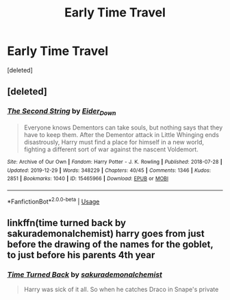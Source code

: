 #+TITLE: Early Time Travel

* Early Time Travel
:PROPERTIES:
:Score: 6
:DateUnix: 1580262942.0
:DateShort: 2020-Jan-29
:FlairText: Request
:END:
[deleted]


** [deleted]
:PROPERTIES:
:Score: 2
:DateUnix: 1580264848.0
:DateShort: 2020-Jan-29
:END:

*** [[https://archiveofourown.org/works/15465966][*/The Second String/*]] by [[https://www.archiveofourown.org/users/Eider_Down/pseuds/Eider_Down][/Eider_Down/]]

#+begin_quote
  Everyone knows Dementors can take souls, but nothing says that they have to keep them. After the Dementor attack in Little Whinging ends disastrously, Harry must find a place for himself in a new world, fighting a different sort of war against the nascent Voldemort.
#+end_quote

^{/Site/:} ^{Archive} ^{of} ^{Our} ^{Own} ^{*|*} ^{/Fandom/:} ^{Harry} ^{Potter} ^{-} ^{J.} ^{K.} ^{Rowling} ^{*|*} ^{/Published/:} ^{2018-07-28} ^{*|*} ^{/Updated/:} ^{2019-12-29} ^{*|*} ^{/Words/:} ^{348229} ^{*|*} ^{/Chapters/:} ^{40/45} ^{*|*} ^{/Comments/:} ^{1346} ^{*|*} ^{/Kudos/:} ^{2851} ^{*|*} ^{/Bookmarks/:} ^{1040} ^{*|*} ^{/ID/:} ^{15465966} ^{*|*} ^{/Download/:} ^{[[https://archiveofourown.org/downloads/15465966/The%20Second%20String.epub?updated_at=1580102138][EPUB]]} ^{or} ^{[[https://archiveofourown.org/downloads/15465966/The%20Second%20String.mobi?updated_at=1580102138][MOBI]]}

--------------

*FanfictionBot*^{2.0.0-beta} | [[https://github.com/tusing/reddit-ffn-bot/wiki/Usage][Usage]]
:PROPERTIES:
:Author: FanfictionBot
:Score: 1
:DateUnix: 1580264863.0
:DateShort: 2020-Jan-29
:END:


** linkffn(time turned back by sakurademonalchemist) harry goes from just before the drawing of the names for the goblet, to just before his parents 4th year
:PROPERTIES:
:Author: Neriasa
:Score: 2
:DateUnix: 1580265545.0
:DateShort: 2020-Jan-29
:END:

*** [[https://www.fanfiction.net/s/10399961/1/][*/Time Turned Back/*]] by [[https://www.fanfiction.net/u/912889/sakurademonalchemist][/sakurademonalchemist/]]

#+begin_quote
  Harry was sick of it all. So when he catches Draco in Snape's private stores, he decides that he isn't going to stand back and let Draco lie about it. During the fight, a rare and unusual herb is hit, and Harry gets splashed with the concoction...and wakes up in his parent's fourth year! Determined not to be used again, he befriends a younger Snape and changes his name.
#+end_quote

^{/Site/:} ^{fanfiction.net} ^{*|*} ^{/Category/:} ^{Harry} ^{Potter} ^{*|*} ^{/Rated/:} ^{Fiction} ^{T} ^{*|*} ^{/Chapters/:} ^{21} ^{*|*} ^{/Words/:} ^{51,462} ^{*|*} ^{/Reviews/:} ^{1,403} ^{*|*} ^{/Favs/:} ^{5,466} ^{*|*} ^{/Follows/:} ^{2,709} ^{*|*} ^{/Updated/:} ^{1/13/2015} ^{*|*} ^{/Published/:} ^{6/1/2014} ^{*|*} ^{/Status/:} ^{Complete} ^{*|*} ^{/id/:} ^{10399961} ^{*|*} ^{/Language/:} ^{English} ^{*|*} ^{/Genre/:} ^{Fantasy/Humor} ^{*|*} ^{/Characters/:} ^{Harry} ^{P.,} ^{Severus} ^{S.,} ^{Marauders} ^{*|*} ^{/Download/:} ^{[[http://www.ff2ebook.com/old/ffn-bot/index.php?id=10399961&source=ff&filetype=epub][EPUB]]} ^{or} ^{[[http://www.ff2ebook.com/old/ffn-bot/index.php?id=10399961&source=ff&filetype=mobi][MOBI]]}

--------------

*FanfictionBot*^{2.0.0-beta} | [[https://github.com/tusing/reddit-ffn-bot/wiki/Usage][Usage]]
:PROPERTIES:
:Author: FanfictionBot
:Score: 1
:DateUnix: 1580265615.0
:DateShort: 2020-Jan-29
:END:


** Broken Reflections linkffn(12977048)

5th year Harry goes back to Mauraders era. He just realized the existence of horcruxes, but doesn't really have an idea where to start.

Harry Potter and the Temporal Beacon linkffn(6517567)

Hermione creates a pseudo time machine that allows her to create a save point, and go back to that time with her knowledge intact. Starts end of 3rd year.
:PROPERTIES:
:Author: streakermaximus
:Score: 2
:DateUnix: 1580265758.0
:DateShort: 2020-Jan-29
:END:

*** I really wish Temporal Beacon would continue. Alas, that doesn't seem like it'll be happening...
:PROPERTIES:
:Author: Dusk_Star
:Score: 3
:DateUnix: 1580276119.0
:DateShort: 2020-Jan-29
:END:


*** [[https://www.fanfiction.net/s/12977048/1/][*/Broken Reflections/*]] by [[https://www.fanfiction.net/u/4453643/JacobApples][/JacobApples/]]

#+begin_quote
  Harry remembers the mirror Sirius gave him in the fifth book and realizes Voldemort is in his mind. Fed up with his circumstances he takes matters into his own and hands with an unforeseen fallout. Marauders age, No time Paradox. Hedwig Forever.
#+end_quote

^{/Site/:} ^{fanfiction.net} ^{*|*} ^{/Category/:} ^{Harry} ^{Potter} ^{*|*} ^{/Rated/:} ^{Fiction} ^{T} ^{*|*} ^{/Chapters/:} ^{21} ^{*|*} ^{/Words/:} ^{77,307} ^{*|*} ^{/Reviews/:} ^{1,488} ^{*|*} ^{/Favs/:} ^{2,885} ^{*|*} ^{/Follows/:} ^{3,898} ^{*|*} ^{/Updated/:} ^{2/16/2019} ^{*|*} ^{/Published/:} ^{6/21/2018} ^{*|*} ^{/id/:} ^{12977048} ^{*|*} ^{/Language/:} ^{English} ^{*|*} ^{/Genre/:} ^{Mystery} ^{*|*} ^{/Characters/:} ^{<Harry} ^{P.,} ^{Andromeda} ^{T.>} ^{Sirius} ^{B.,} ^{James} ^{P.} ^{*|*} ^{/Download/:} ^{[[http://www.ff2ebook.com/old/ffn-bot/index.php?id=12977048&source=ff&filetype=epub][EPUB]]} ^{or} ^{[[http://www.ff2ebook.com/old/ffn-bot/index.php?id=12977048&source=ff&filetype=mobi][MOBI]]}

--------------

[[https://www.fanfiction.net/s/6517567/1/][*/Harry Potter and the Temporal Beacon/*]] by [[https://www.fanfiction.net/u/2620084/willyolioleo][/willyolioleo/]]

#+begin_quote
  At the end of 3rd year, Hermione asks Harry for some help with starting an interesting project. If a dark lord's got a 50-year head start on you, maybe what you need is a little more time to even the playing field. AU, Timetravel, HHr, mild Ron bashing. Minimizing new powers, just making good use of existing ones.
#+end_quote

^{/Site/:} ^{fanfiction.net} ^{*|*} ^{/Category/:} ^{Harry} ^{Potter} ^{*|*} ^{/Rated/:} ^{Fiction} ^{T} ^{*|*} ^{/Chapters/:} ^{70} ^{*|*} ^{/Words/:} ^{428,826} ^{*|*} ^{/Reviews/:} ^{5,470} ^{*|*} ^{/Favs/:} ^{6,139} ^{*|*} ^{/Follows/:} ^{6,672} ^{*|*} ^{/Updated/:} ^{9/19/2013} ^{*|*} ^{/Published/:} ^{11/30/2010} ^{*|*} ^{/id/:} ^{6517567} ^{*|*} ^{/Language/:} ^{English} ^{*|*} ^{/Genre/:} ^{Adventure} ^{*|*} ^{/Characters/:} ^{Harry} ^{P.,} ^{Hermione} ^{G.} ^{*|*} ^{/Download/:} ^{[[http://www.ff2ebook.com/old/ffn-bot/index.php?id=6517567&source=ff&filetype=epub][EPUB]]} ^{or} ^{[[http://www.ff2ebook.com/old/ffn-bot/index.php?id=6517567&source=ff&filetype=mobi][MOBI]]}

--------------

*FanfictionBot*^{2.0.0-beta} | [[https://github.com/tusing/reddit-ffn-bot/wiki/Usage][Usage]]
:PROPERTIES:
:Author: FanfictionBot
:Score: 1
:DateUnix: 1580265766.0
:DateShort: 2020-Jan-29
:END:


** I've been enjoying Approaching Paradox linkffn(12731748). Hermione goes back to the Marauders Era near the beginning of 3rd year so she knows almost nothing about the time period except that Sirius will become a mass murderer.
:PROPERTIES:
:Author: zarran54
:Score: 1
:DateUnix: 1580308004.0
:DateShort: 2020-Jan-29
:END:

*** [[https://www.fanfiction.net/s/12731748/1/][*/Approaching Paradox/*]] by [[https://www.fanfiction.net/u/1370994/blissedoutvixen][/blissedoutvixen/]]

#+begin_quote
  At the beginning of an already hectic third year, thirteen year old Hermione Granger is wrenched back in time to 1973 after an accident with her time turner. But if Sirius Black grows up to be a mass murderer, why does Hermione find herself so drawn to him? And why does Peter Pettigrew make her so uneasy? Eventual SBHG. Very slow burn. Currently rated T, will change to M later.
#+end_quote

^{/Site/:} ^{fanfiction.net} ^{*|*} ^{/Category/:} ^{Harry} ^{Potter} ^{*|*} ^{/Rated/:} ^{Fiction} ^{T} ^{*|*} ^{/Chapters/:} ^{24} ^{*|*} ^{/Words/:} ^{155,511} ^{*|*} ^{/Reviews/:} ^{438} ^{*|*} ^{/Favs/:} ^{415} ^{*|*} ^{/Follows/:} ^{713} ^{*|*} ^{/Updated/:} ^{12/28/2019} ^{*|*} ^{/Published/:} ^{11/20/2017} ^{*|*} ^{/id/:} ^{12731748} ^{*|*} ^{/Language/:} ^{English} ^{*|*} ^{/Genre/:} ^{Romance/Drama} ^{*|*} ^{/Characters/:} ^{<Hermione} ^{G.,} ^{Sirius} ^{B.>} ^{Lily} ^{Evans} ^{P.,} ^{Marauders} ^{*|*} ^{/Download/:} ^{[[http://www.ff2ebook.com/old/ffn-bot/index.php?id=12731748&source=ff&filetype=epub][EPUB]]} ^{or} ^{[[http://www.ff2ebook.com/old/ffn-bot/index.php?id=12731748&source=ff&filetype=mobi][MOBI]]}

--------------

*FanfictionBot*^{2.0.0-beta} | [[https://github.com/tusing/reddit-ffn-bot/wiki/Usage][Usage]]
:PROPERTIES:
:Author: FanfictionBot
:Score: 1
:DateUnix: 1580308020.0
:DateShort: 2020-Jan-29
:END:


** Forced Maturity has the subconsciousness of 6th year Harry implanted into 2nd year Harry. He has the personality, emotions and subconscious memory of his older self, but nothing to attach that to. Cue unexplained Snape over-hatred.

[[http://www.siye.co.uk/viewstory.php?sid=127442]]
:PROPERTIES:
:Author: FavChanger
:Score: 1
:DateUnix: 1580312012.0
:DateShort: 2020-Jan-29
:END:


** Linkffn(The Many Deaths of Harry Potter)

The first time he travels back he doesn't even know that he's a wizard.
:PROPERTIES:
:Author: 15_Redstones
:Score: 1
:DateUnix: 1580316358.0
:DateShort: 2020-Jan-29
:END:

*** [[https://www.fanfiction.net/s/12388283/1/][*/The many Deaths of Harry Potter/*]] by [[https://www.fanfiction.net/u/1541014/ShayneT][/ShayneT/]]

#+begin_quote
  In a world with a pragmatic, intelligent Voldemort, Harry discovers that he has the power to live, die and repeat until he gets it right.
#+end_quote

^{/Site/:} ^{fanfiction.net} ^{*|*} ^{/Category/:} ^{Harry} ^{Potter} ^{*|*} ^{/Rated/:} ^{Fiction} ^{T} ^{*|*} ^{/Chapters/:} ^{78} ^{*|*} ^{/Words/:} ^{242,571} ^{*|*} ^{/Reviews/:} ^{3,515} ^{*|*} ^{/Favs/:} ^{5,551} ^{*|*} ^{/Follows/:} ^{3,793} ^{*|*} ^{/Updated/:} ^{6/14/2017} ^{*|*} ^{/Published/:} ^{3/1/2017} ^{*|*} ^{/Status/:} ^{Complete} ^{*|*} ^{/id/:} ^{12388283} ^{*|*} ^{/Language/:} ^{English} ^{*|*} ^{/Characters/:} ^{Harry} ^{P.,} ^{Hermione} ^{G.} ^{*|*} ^{/Download/:} ^{[[http://www.ff2ebook.com/old/ffn-bot/index.php?id=12388283&source=ff&filetype=epub][EPUB]]} ^{or} ^{[[http://www.ff2ebook.com/old/ffn-bot/index.php?id=12388283&source=ff&filetype=mobi][MOBI]]}

--------------

*FanfictionBot*^{2.0.0-beta} | [[https://github.com/tusing/reddit-ffn-bot/wiki/Usage][Usage]]
:PROPERTIES:
:Author: FanfictionBot
:Score: 1
:DateUnix: 1580316378.0
:DateShort: 2020-Jan-29
:END:
